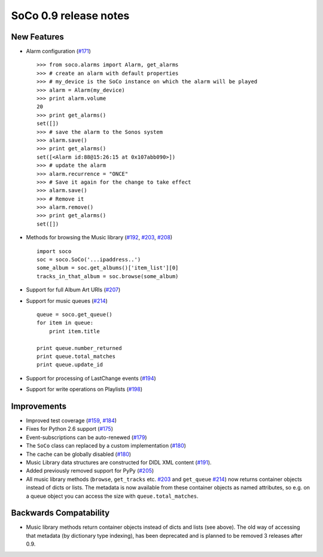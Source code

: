 SoCo 0.9 release notes
**********************


New Features
============

* Alarm configuration (`#171 <https://github.com/SoCo/SoCo/pull/171>`_) ::

    >>> from soco.alarms import Alarm, get_alarms
    >>> # create an alarm with default properties
    >>> # my_device is the SoCo instance on which the alarm will be played
    >>> alarm = Alarm(my_device)
    >>> print alarm.volume
    20
    >>> print get_alarms()
    set([])
    >>> # save the alarm to the Sonos system
    >>> alarm.save()
    >>> print get_alarms()
    set([<Alarm id:88@15:26:15 at 0x107abb090>])
    >>> # update the alarm
    >>> alarm.recurrence = "ONCE"
    >>> # Save it again for the change to take effect
    >>> alarm.save()
    >>> # Remove it
    >>> alarm.remove()
    >>> print get_alarms()
    set([])

* Methods for browsing the Music library (`#192
  <https://github.com/SoCo/SoCo/pull/192>`_,
  `#203 <https://github.com/SoCo/SoCo/pull/203>`_,
  `#208 <https://github.com/SoCo/SoCo/pull/208>`_) ::

    import soco
    soc = soco.SoCo('...ipaddress..')
    some_album = soc.get_albums()['item_list'][0]
    tracks_in_that_album = soc.browse(some_album)

* Support for full Album Art URIs (`#207
  <https://github.com/SoCo/SoCo/pull/207>`_)

* Support for music queues (`#214 <https://github.com/SoCo/SoCo/pull/214>`_) ::

    queue = soco.get_queue()
    for item in queue:
        print item.title

    print queue.number_returned
    print queue.total_matches
    print queue.update_id

* Support for processing of LastChange events (`#194
  <https://github.com/SoCo/SoCo/pull/194>`_)

* Support for write operations on Playlists (`#198
  <https://github.com/SoCo/SoCo/pull/198>`_)


Improvements
============

* Improved test coverage (`#159 <https://github.com/SoCo/SoCo/pull/159>`_,
  `#184 <https://github.com/SoCo/SoCo/pull/184>`_)

* Fixes for Python 2.6 support (`#175
  <https://github.com/SoCo/SoCo/pull/175>`_)

* Event-subscriptions can be auto-renewed (`#179
  <https://github.com/SoCo/SoCo/pull/179>`_)

* The ``SoCo`` class can replaced by a custom implementation (`#180
  <https://github.com/SoCo/SoCo/pull/180>`_)

* The cache can be globally disabled (`#180
  <https://github.com/SoCo/SoCo/pull/180>`_)

* Music Library data structures are constructed for DIDL XML content (`#191
  <https://github.com/SoCo/SoCo/pull/191>`_).

* Added previously removed support for PyPy (`#205
  <https://github.com/SoCo/SoCo/pull/205>`_)

* All music library methods (``browse``, ``get_tracks`` etc. `#203
  <https://github.com/SoCo/SoCo/pull/203>`_ and ``get_queue`` `#214
  <https://github.com/SoCo/SoCo/pull/214>`_) now returns container objects
  instead of dicts or lists. The metadata is now available from these container
  objects as named attributes, so e.g. on a queue object you can access the
  size with ``queue.total_matches``.


Backwards Compatability
=======================

* Music library methods return container objects instead of dicts and lists (see
  above).  The old way of accessing that metadata (by dictionary type
  indexing), has been deprecated and is planned to be removed 3
  releases after 0.9.
